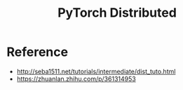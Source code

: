 :PROPERTIES:
:ID:       66F562E1-2EF8-4E6E-8338-836F9A337698
:END:
#+title: PyTorch Distributed


* Reference
- http://seba1511.net/tutorials/intermediate/dist_tuto.html
- https://zhuanlan.zhihu.com/p/361314953
